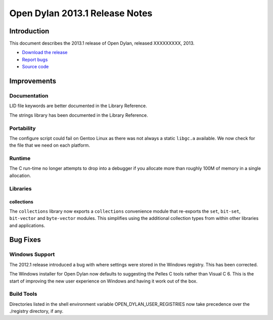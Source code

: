 *******************************
Open Dylan 2013.1 Release Notes
*******************************

Introduction
============

This document describes the 2013.1 release of Open Dylan, released
XXXXXXXXX, 2013.

* `Download the release <http://opendylan.org/download/index.html>`_
* `Report bugs <https://github.com/dylan-lang/opendylan/issues>`_
* `Source code <https://github.com/dylan-lang/opendylan/tree/v2013.1>`_

Improvements
============

Documentation
-------------

LID file keywords are better documented in the Library Reference.

The strings library has been documented in the Library Reference.


Portability
-----------

The configure script could fail on Gentoo Linux as there was not always
a static ``libgc.a`` available. We now check for the file that we need
on each platform.

Runtime
-------

The C run-time no longer attempts to drop into a debugger if you allocate
more than roughly 100M of memory in a single allocation.

Libraries
---------

collections
^^^^^^^^^^^

The ``collections`` library now exports a ``collections`` convenience
module that re-exports the ``set``, ``bit-set``, ``bit-vector`` and
``byte-vector`` modules. This simplifies using the additional collection
types from within other libraries and applications.

Bug Fixes
=========

Windows Support
---------------

The 2012.1 release introduced a bug with where settings were
stored in the Windows registry. This has been corrected.

The Windows installer for Open Dylan now defaults to suggesting the
Pelles C tools rather than Visual C 6. This is the start of improving
the new user experience on Windows and having it work out of the
box.

Build Tools
-----------

Directories listed in the shell environment variable
OPEN_DYLAN_USER_REGISTRIES now take precedence over the ./registry
directory, if any.
